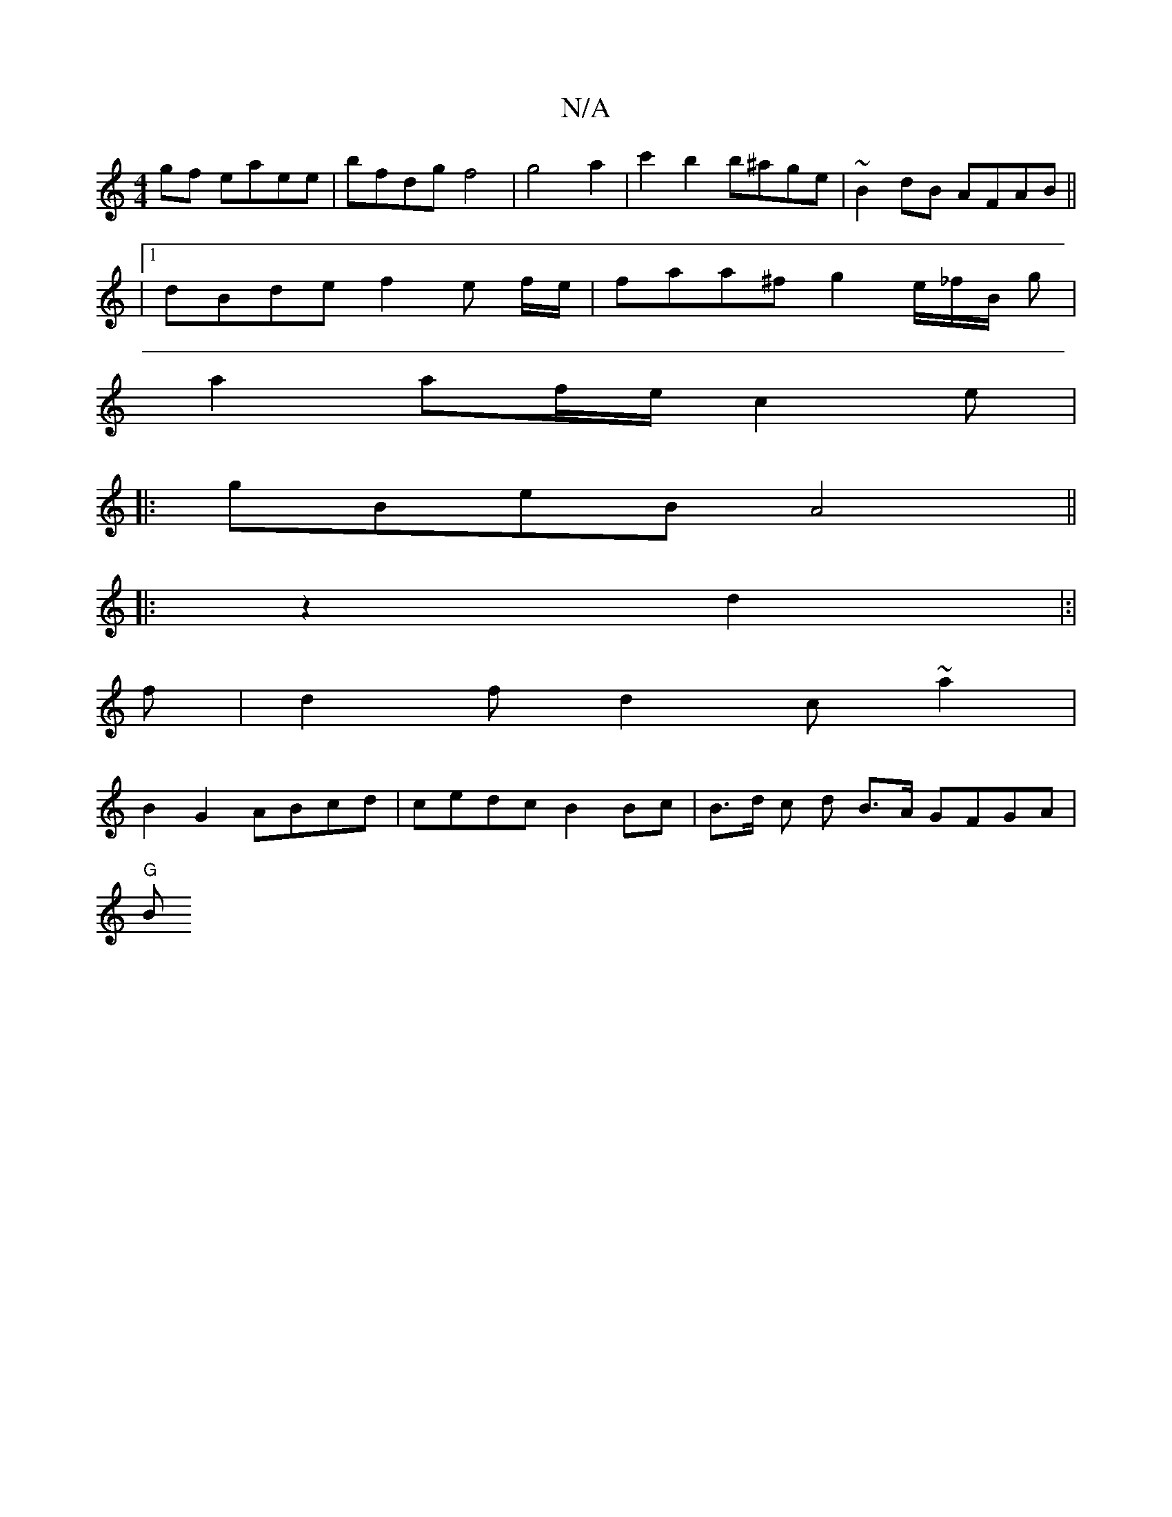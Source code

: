 X:1
T:N/A
M:4/4
R:N/A
K:Cmajor
gf eaee | bfdg f4|g4a2 | c'2 b2 b^age | ~B2dB AFAB||
|1 dBde f2 e f/2e/2|faa^f g2 e/_f/2B/2 g |
a2 af/e/ c2 e|
|: gBeB A4||
|: z2 d2|:|
f|d2f d2 (3c~a2|
B2G2 ABcd | cedc B2 Bc | B>d c d B>A GFGA|
"G"B